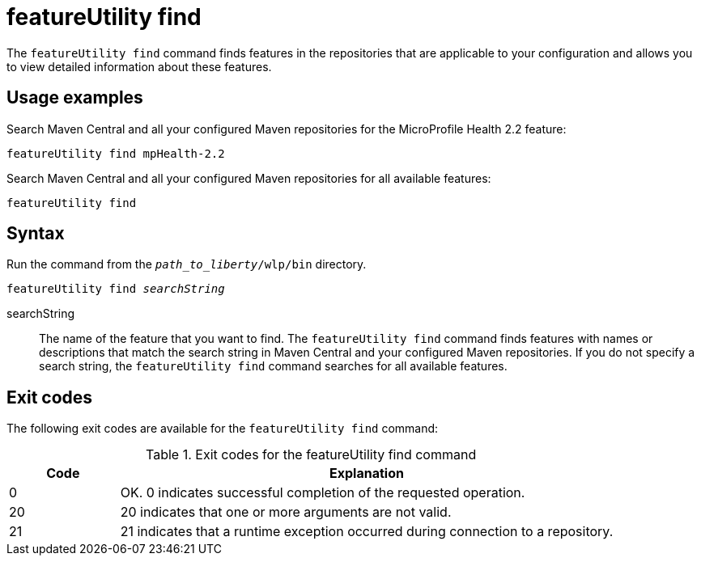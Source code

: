 //
// Copyright (c) 2020 IBM Corporation and others.
// Licensed under Creative Commons Attribution-NoDerivatives
// 4.0 International (CC BY-ND 4.0)
//   https://creativecommons.org/licenses/by-nd/4.0/
//
// Contributors:
//     IBM Corporation
//
:page-description: The `featureUtility find` command finds features in the repositories that are applicable to your configuration and allows you to view detailed information about them.
:seo-title: featureUtility find - OpenLiberty.io
:seo-description: The `featureUtility find` command finds features in the repositories that are applicable to your configuration and allows you to view detailed information about them.
:page-layout: general-reference
:page-type: general
= featureUtility find

The `featureUtility find` command finds features in the repositories that are applicable to your configuration and allows you to view detailed information about these features.

== Usage examples

Search Maven Central and all your configured Maven repositories for the MicroProfile Health 2.2 feature:

----
featureUtility find mpHealth-2.2
----

Search Maven Central and all your configured Maven repositories for all available features:

----
featureUtility find
----

== Syntax

Run the command from the `_path_to_liberty_/wlp/bin` directory.

[subs=+quotes]
----
featureUtility find _searchString_
----

searchString::
The name of the feature that you want to find.
The `featureUtility find` command finds features with names or descriptions that match the search string in Maven Central and your configured Maven repositories.
If you do not specify a search string, the `featureUtility find` command searches for all available features.

== Exit codes
The following exit codes are available for the `featureUtility find` command:

.Exit codes for the featureUtility find command
[%header,cols="2,9"]
|===

|Code
|Explanation

|0
|OK. 0 indicates successful completion of the requested operation.

|20
|20 indicates that one or more arguments are not valid.

|21
|21 indicates that a runtime exception occurred during connection to a repository.
|===
